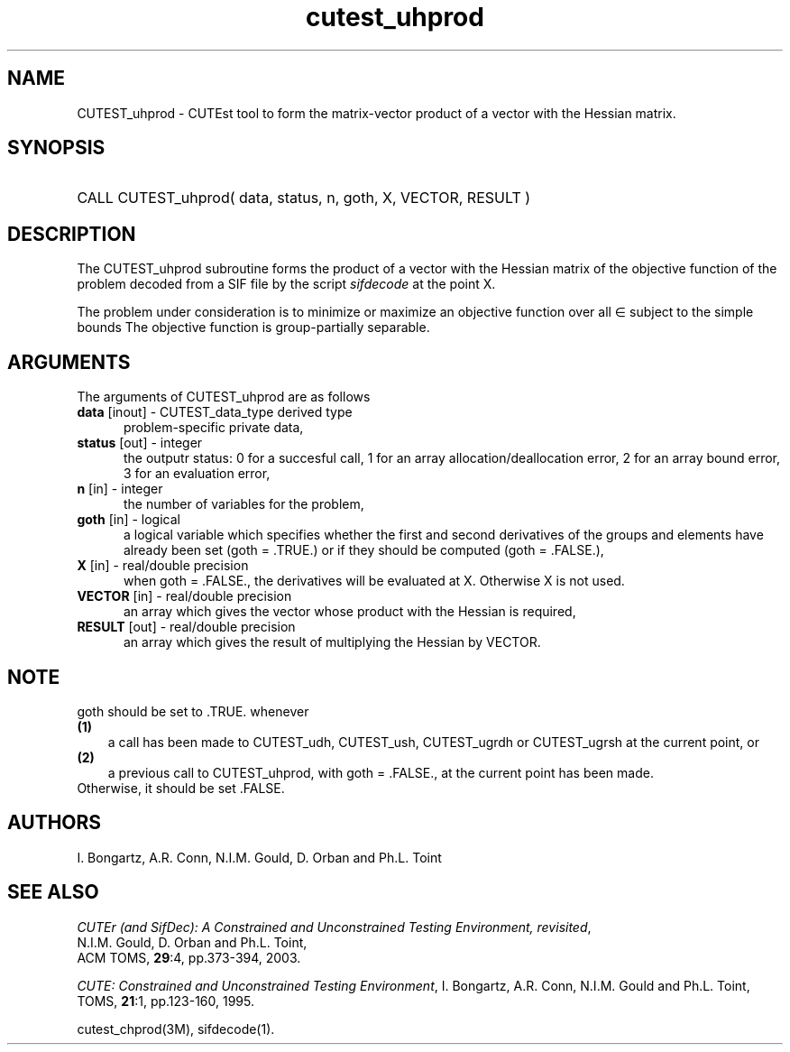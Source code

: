 '\" e  @(#)cutest_uprod v1.0 12/2012;
.TH cutest_uhprod 3M "4 Dec 2012" "CUTEst user documentation" "CUTEst user documentation"
.SH NAME
CUTEST_uhprod \- CUTEst tool to form the matrix-vector product of a vector with
the Hessian matrix.
.SH SYNOPSIS
.HP 1i
CALL CUTEST_uhprod( data, status, n, goth, X, VECTOR, RESULT )
.SH DESCRIPTION
The CUTEST_uhprod subroutine forms the product of a vector with the Hessian
matrix of the objective function of the problem decoded from a SIF file
by the script \fIsifdecode\fP at the point X.

The problem under consideration
is to minimize or maximize an objective function
.EQ
f(x)
.EN
over all
.EQ
x
.EN
\(mo
.EQ
R sup n
.EN
subject to the simple bounds
.EQ
x sup l ~<=~ x ~<=~ x sup u.
.EN
The objective function is group-partially separable.

.LP 
.SH ARGUMENTS
The arguments of CUTEST_uhprod are as follows
.TP 5
.B data \fP[inout] - CUTEST_data_type derived type
problem-specific private data,
.TP
.B status \fP[out] - integer
the outputr status: 0 for a succesful call, 1 for an array 
allocation/deallocation error, 2 for an array bound error,
3 for an evaluation error,
.TP
.B n \fP[in] - integer
the number of variables for the problem,
.TP
.B goth \fP[in] - logical
a logical variable which specifies whether the first and second derivatives of
the groups and elements have already been set (goth = .TRUE.) or if
they should be computed (goth = .FALSE.),
.TP
.B X \fP[in] - real/double precision
when goth = .FALSE., the derivatives will be evaluated at X. Otherwise
X is not used.
.TP
.B VECTOR \fP[in] - real/double precision
an array which gives the vector whose product with the Hessian is
required,
.TP
.B RESULT \fP[out] - real/double precision
an array which gives the result of multiplying the Hessian by VECTOR. 
.LP
.SH NOTE
goth should be set to .TRUE. whenever
.TP 3
.B (1)\fP
a call has been made to CUTEST_udh, CUTEST_ush, CUTEST_ugrdh or CUTEST_ugrsh 
at the current point, or
.TP
.B (2)\fP
a previous call to CUTEST_uhprod, with goth = .FALSE., at the current 
point has been made.
.TP
.B \fPOtherwise, it should be set .FALSE.
.LP
.SH AUTHORS
I. Bongartz, A.R. Conn, N.I.M. Gould, D. Orban and Ph.L. Toint
.SH "SEE ALSO"
\fICUTEr (and SifDec): A Constrained and Unconstrained Testing
Environment, revisited\fP,
   N.I.M. Gould, D. Orban and Ph.L. Toint,
   ACM TOMS, \fB29\fP:4, pp.373-394, 2003.

\fICUTE: Constrained and Unconstrained Testing Environment\fP,
I. Bongartz, A.R. Conn, N.I.M. Gould and Ph.L. Toint, 
TOMS, \fB21\fP:1, pp.123-160, 1995.

cutest_chprod(3M), sifdecode(1).
